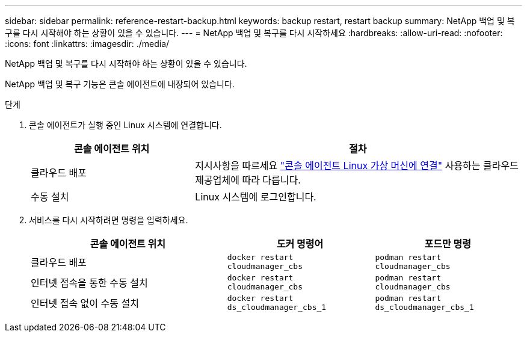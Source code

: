 ---
sidebar: sidebar 
permalink: reference-restart-backup.html 
keywords: backup restart, restart backup 
summary: NetApp 백업 및 복구를 다시 시작해야 하는 상황이 있을 수 있습니다. 
---
= NetApp 백업 및 복구를 다시 시작하세요
:hardbreaks:
:allow-uri-read: 
:nofooter: 
:icons: font
:linkattrs: 
:imagesdir: ./media/


[role="lead"]
NetApp 백업 및 복구를 다시 시작해야 하는 상황이 있을 수 있습니다.

NetApp 백업 및 복구 기능은 콘솔 에이전트에 내장되어 있습니다.

.단계
. 콘솔 에이전트가 실행 중인 Linux 시스템에 연결합니다.
+
[cols="25,50"]
|===
| 콘솔 에이전트 위치 | 절차 


| 클라우드 배포 | 지시사항을 따르세요 https://docs.netapp.com/us-en/console-setup-admin/task-maintain-connectors.html#connect-to-the-linux-vm["콘솔 에이전트 Linux 가상 머신에 연결"^] 사용하는 클라우드 제공업체에 따라 다릅니다. 


| 수동 설치 | Linux 시스템에 로그인합니다. 
|===
. 서비스를 다시 시작하려면 명령을 입력하세요.
+
[cols="40,30,30"]
|===
| 콘솔 에이전트 위치 | 도커 명령어 | 포드만 명령 


| 클라우드 배포 | `docker restart cloudmanager_cbs` | `podman restart cloudmanager_cbs` 


| 인터넷 접속을 통한 수동 설치 | `docker restart cloudmanager_cbs` | `podman restart cloudmanager_cbs` 


| 인터넷 접속 없이 수동 설치 | `docker restart ds_cloudmanager_cbs_1` | `podman restart ds_cloudmanager_cbs_1` 
|===

